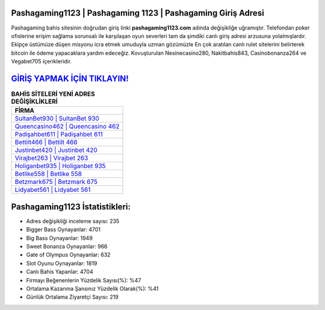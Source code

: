﻿Pashagaming1123 | Pashagaming 1123 | Pashagaming Giriş Adresi
===================================

.. image:: images/pashagaming-giris.jpg
   :width: 600
   
Pashagaming bahis sitesinin doğrudan giriş linki **pashagaming1123.com** adında değişikliğe uğramıştır. Telefondan poker ofislerine erişim sağlama sorunsalı ile karşılaşan oyun severleri tam da şimdiki canlı giriş adresi arzusuna yolalmışlardır. Ekipçe üstümüze düşen misyonu icra etmek umuduyla uzman gözümüzle En çok aratılan canlı rulet sitelerini belirterek bitcoin ile ödeme yapacaklara yardım edeceğiz. Kovuşturulan Nesinecasino280, Nakitbahis843, Casinobonanza264 ve Vegabet705 içerikleridir.

`GİRİŞ YAPMAK İÇİN TIKLAYIN! <https://cutt.ly/QwVVg2Vk>`_
==============

.. list-table:: **BAHİS SİTELERİ YENİ ADRES DEĞİŞİKLİKLERİ**
   :widths: 100
   :header-rows: 1

   * - FİRMA
   * - `SultanBet930 | SultanBet 930 <sultanbet930-sultanbet-930-sultanbet-giris-adresi.html>`_
   * - `Queencasino462 | Queencasino 462 <queencasino462-queencasino-462-queencasino-giris-adresi.html>`_
   * - `Padişahbet611 | Padişahbet 611 <padisahbet611-padisahbet-611-padisahbet-giris-adresi.html>`_	 
   * - `Bettilt466 | Bettilt 466 <bettilt466-bettilt-466-bettilt-giris-adresi.html>`_	 
   * - `Justinbet420 | Justinbet 420 <justinbet420-justinbet-420-justinbet-giris-adresi.html>`_ 
   * - `Virajbet263 | Virajbet 263 <virajbet263-virajbet-263-virajbet-giris-adresi.html>`_
   * - `Holiganbet935 | Holiganbet 935 <holiganbet935-holiganbet-935-holiganbet-giris-adresi.html>`_	 
   * - `Betlike558 | Betlike 558 <betlike558-betlike-558-betlike-giris-adresi.html>`_
   * - `Betzmark675 | Betzmark 675 <betzmark675-betzmark-675-betzmark-giris-adresi.html>`_
   * - `Lidyabet561 | Lidyabet 561 <lidyabet561-lidyabet-561-lidyabet-giris-adresi.html>`_
	 
Pashagaming1123 İstatistikleri:
===================================	 
* Adres değişikliği inceleme sayısı: 235
* Bigger Bass Oynayanlar: 4701
* Big Bass Oynayanlar: 1949
* Sweet Bonanza Oynayanlar: 966
* Gate of Olympus Oynayanlar: 632
* Slot Oyunu Oynayanlar: 1819
* Canlı Bahis Yapanlar: 4704
* Firmayı Beğenenlerin Yüzdelik Sayısı(%): %47
* Ortalama Kazanma Şansınız Yüzdelik Olarak(%): %41
* Günlük Ortalama Ziyaretçi Sayısı: 219
